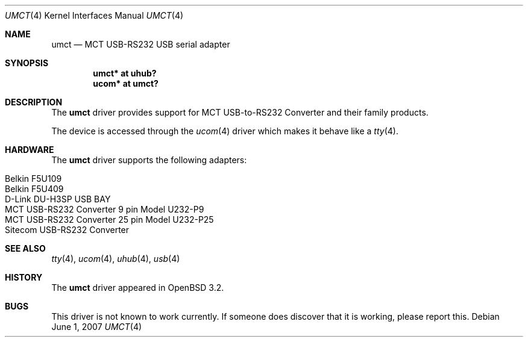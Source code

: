 .\" $OpenBSD: umct.4,v 1.11 2007/06/01 16:56:26 jmc Exp $
.\" $NetBSD: umct.4,v 1.5 2002/02/07 03:15:09 ross Exp $
.\"
.\" Copyright (c) 2001 The NetBSD Foundation, Inc.
.\" All rights reserved.
.\"
.\" This code is derived from software contributed to The NetBSD Foundation
.\" by Lennart Augustsson.
.\"
.\" Redistribution and use in source and binary forms, with or without
.\" modification, are permitted provided that the following conditions
.\" are met:
.\" 1. Redistributions of source code must retain the above copyright
.\"    notice, this list of conditions and the following disclaimer.
.\" 2. Redistributions in binary form must reproduce the above copyright
.\"    notice, this list of conditions and the following disclaimer in the
.\"    documentation and/or other materials provided with the distribution.
.\" 3. All advertising materials mentioning features or use of this software
.\"    must display the following acknowledgement:
.\"        This product includes software developed by the NetBSD
.\"        Foundation, Inc. and its contributors.
.\" 4. Neither the name of The NetBSD Foundation nor the names of its
.\"    contributors may be used to endorse or promote products derived
.\"    from this software without specific prior written permission.
.\"
.\" THIS SOFTWARE IS PROVIDED BY THE NETBSD FOUNDATION, INC. AND CONTRIBUTORS
.\" ``AS IS'' AND ANY EXPRESS OR IMPLIED WARRANTIES, INCLUDING, BUT NOT LIMITED
.\" TO, THE IMPLIED WARRANTIES OF MERCHANTABILITY AND FITNESS FOR A PARTICULAR
.\" PURPOSE ARE DISCLAIMED.  IN NO EVENT SHALL THE FOUNDATION OR CONTRIBUTORS
.\" BE LIABLE FOR ANY DIRECT, INDIRECT, INCIDENTAL, SPECIAL, EXEMPLARY, OR
.\" CONSEQUENTIAL DAMAGES (INCLUDING, BUT NOT LIMITED TO, PROCUREMENT OF
.\" SUBSTITUTE GOODS OR SERVICES; LOSS OF USE, DATA, OR PROFITS; OR BUSINESS
.\" INTERRUPTION) HOWEVER CAUSED AND ON ANY THEORY OF LIABILITY, WHETHER IN
.\" CONTRACT, STRICT LIABILITY, OR TORT (INCLUDING NEGLIGENCE OR OTHERWISE)
.\" ARISING IN ANY WAY OUT OF THE USE OF THIS SOFTWARE, EVEN IF ADVISED OF THE
.\" POSSIBILITY OF SUCH DAMAGE.
.\"
.Dd $Mdocdate: June 1 2007 $
.Dt UMCT 4
.Os
.Sh NAME
.Nm umct
.Nd MCT USB-RS232 USB serial adapter
.Sh SYNOPSIS
.Cd "umct*  at uhub?"
.Cd "ucom*  at umct?"
.Sh DESCRIPTION
The
.Nm
driver provides support for MCT USB-to-RS232 Converter and their family
products.
.Pp
The device is accessed through the
.Xr ucom 4
driver which makes it behave like a
.Xr tty 4 .
.Sh HARDWARE
The
.Nm
driver supports the following adapters:
.Pp
.Bl -tag -width Dv -offset indent -compact
.It Belkin F5U109
.It Belkin F5U409
.It D-Link DU-H3SP USB BAY
.It "MCT USB-RS232 Converter  9 pin Model U232-P9"
.It MCT USB-RS232 Converter 25 pin Model U232-P25
.It Sitecom USB-RS232 Converter
.El
.Sh SEE ALSO
.Xr tty 4 ,
.Xr ucom 4 ,
.Xr uhub 4 ,
.Xr usb 4
.Sh HISTORY
The
.Nm
driver
appeared in
.Ox 3.2 .
.Sh BUGS
This driver is not known to work currently.
If someone does discover that it is working, please report this.
